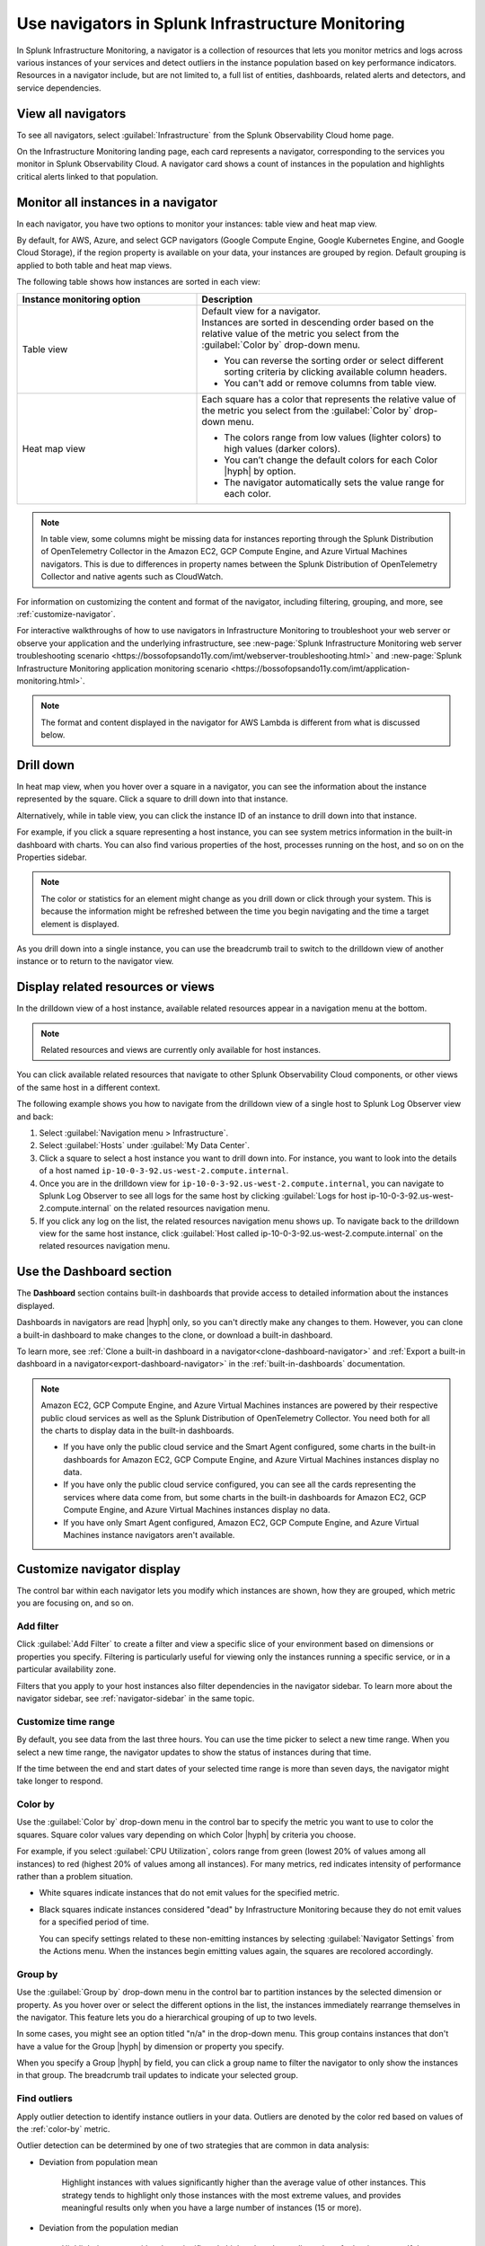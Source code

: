 .. _use-navigators-imm:

*******************************************************
Use navigators in Splunk Infrastructure Monitoring
*******************************************************

.. meta::
    :description: Use a navigator in Splunk Infrastructure Monitoring

In Splunk Infrastructure Monitoring, a navigator is a collection of resources that lets you monitor metrics and logs across various instances of your services and detect outliers in the instance population based on key performance indicators. Resources in a navigator include, but are not limited to, a full list of entities, dashboards, related alerts and detectors, and service dependencies.

View all navigators
----------------------

To see all navigators, select :guilabel:`Infrastructure` from the Splunk Observability Cloud home page.

On the Infrastructure Monitoring landing page, each card represents a navigator, corresponding to the services you monitor in Splunk Observability Cloud. A navigator card shows a count of instances in the population and highlights critical alerts linked to that population.



Monitor all instances in a navigator
---------------------------------------

In each navigator, you have two options to monitor your instances: table view and heat map view.

By default, for AWS, Azure, and select GCP navigators (Google Compute Engine, Google Kubernetes Engine, and Google Cloud Storage), if the region property is available on your data, your instances are grouped by region. Default grouping is applied to both table and heat map views.

The following table shows how instances are sorted in each view:

.. list-table::
   :header-rows: 1
   :widths: 40, 60

   * - :strong:`Instance monitoring option`
     - :strong:`Description`

   * - Table view
     - | Default view for a navigator.
       | Instances are sorted in descending order based on the relative value of the metric you select from the :guilabel:`Color by` drop-down menu.

       * You can reverse the sorting order or select different sorting criteria by clicking available column headers.

       * You can't add or remove columns from table view.

   * - Heat map view
     - Each square has a color that represents the relative value of the metric you select from the :guilabel:`Color by` drop-down menu.

       * The colors range from low values (lighter colors) to high values (darker colors).

       * You can’t change the default colors for each Color |hyph| by option.

       * The navigator automatically sets the value range for each color.




.. note::
    In table view, some columns might be missing data for instances reporting through the Splunk Distribution of OpenTelemetry Collector in the Amazon EC2, GCP Compute Engine, and Azure Virtual Machines navigators. This is due to differences in property names between the Splunk Distribution of OpenTelemetry Collector and native agents such as CloudWatch.

For information on customizing the content and format of the navigator, including filtering, grouping, and more, see :ref:`customize-navigator`.

For interactive walkthroughs of how to use navigators in Infrastructure Monitoring to troubleshoot your web server or observe your application and the underlying infrastructure, see :new-page:`Splunk Infrastructure Monitoring web server troubleshooting scenario <https://bossofopsando11y.com/imt/webserver-troubleshooting.html>` and :new-page:`Splunk Infrastructure Monitoring application monitoring scenario <https://bossofopsando11y.com/imt/application-monitoring.html>`.

.. note::

   The format and content displayed in the navigator for AWS Lambda is different from what is discussed below.

.. _drill-down:

Drill down
-------------

In heat map view, when you hover over a square in a navigator, you can see the information about the instance represented by the square. Click a square to drill down into that instance.

Alternatively, while in table view, you can click the instance ID of an instance to drill down into that instance.

For example, if you click a square representing a host instance, you can see system metrics information in the built-in dashboard with charts. You can also find various properties of the host, processes running on the host, and so on on the Properties sidebar.

.. note::

   The color or statistics for an element might change as you drill down or click through your system. This is because the information might be refreshed between the time you begin navigating and the time a target element is displayed.

As you drill down into a single instance, you can use the breadcrumb trail to switch to the drilldown view of another instance or to return to the navigator view.


.. _related-instances:

Display related resources or views
----------------------------------

In the drilldown view of a host instance, available related resources appear in a navigation menu at the bottom.

.. note::
    Related resources and views are currently only available for host instances.

You can click available related resources that navigate to other Splunk Observability Cloud components, or other views of the same host in a different context.

The following example shows you how to navigate from the drilldown view of a single host to Splunk Log Observer view and back:

#. Select :guilabel:`Navigation menu > Infrastructure`.
#. Select :guilabel:`Hosts` under :guilabel:`My Data Center`.
#. Click a square to select a host instance you want to drill down into. For instance, you want to look into the details of a host named ``ip-10-0-3-92.us-west-2.compute.internal``.
#. Once you are in the drilldown view for ``ip-10-0-3-92.us-west-2.compute.internal``, you can navigate to Splunk Log Observer to see all logs for the same host by clicking :guilabel:`Logs for host ip-10-0-3-92.us-west-2.compute.internal` on the related resources navigation menu.
#. If you click any log on the list, the related resources navigation menu shows up. To navigate back to the drilldown view for the same host instance, click :guilabel:`Host called ip-10-0-3-92.us-west-2.compute.internal` on the related resources navigation menu.

.. _dashboard-section:

Use the Dashboard section
-----------------------------

The :strong:`Dashboard` section contains built-in dashboards that provide access to detailed information about the instances displayed.

Dashboards in navigators are read |hyph| only, so you can't directly make any changes to them. However, you can clone a built-in dashboard to make changes to the clone, or download a built-in dashboard.

To learn more, see :ref:`Clone a built-in dashboard in a navigator<clone-dashboard-navigator>` and :ref:`Export a built-in dashboard in a navigator<export-dashboard-navigator>` in the :ref:`built-in-dashboards` documentation.

.. note::

    Amazon EC2, GCP Compute Engine, and Azure Virtual Machines instances are powered by their respective public cloud services as well as the Splunk Distribution of OpenTelemetry Collector. You need both for all the charts to display data in the built-in dashboards.

    - If you have only the public cloud service and the Smart Agent configured, some charts in the built-in dashboards for Amazon EC2, GCP Compute Engine, and Azure Virtual Machines instances display no data.
    - If you have only the public cloud service configured, you can see all the cards representing the services where data come from, but some charts in the built-in dashboards for Amazon EC2, GCP Compute Engine, and Azure Virtual Machines instances display no data.
    - If you have only Smart Agent configured, Amazon EC2, GCP Compute Engine, and Azure Virtual Machines instance navigators aren't available.

.. _customize-navigator:

Customize navigator display
-----------------------------

The control bar within each navigator lets you modify which instances are shown, how they are grouped, which metric you are focusing on, and so on.

.. _add-filter:

Add filter
==========

Click :guilabel:`Add Filter` to create a filter and view a specific slice of your environment based on dimensions or properties you specify. Filtering is particularly useful for viewing only the instances running a specific service, or in a particular availability zone.

Filters that you apply to your host instances also filter dependencies in the navigator sidebar. To learn more about the navigator sidebar, see  :ref:`navigator-sidebar` in the same topic.

.. _customize-time-range:

Customize time range
====================

By default, you see data from the last three hours. You can use the time picker to select a new time range. When you select a new time range, the navigator updates to show the status of instances during that time.

If the time between the end and start dates of your selected time range is more than seven days, the navigator might take longer to respond.

.. _color-by:

Color by
========

Use the :guilabel:`Color by` drop-down menu in the control bar to specify the metric you want to use to color the squares. Square color values vary depending on which Color |hyph| by criteria you choose.

For example, if you select :guilabel:`CPU Utilization`, colors range from green (lowest 20% of values among all instances) to red (highest 20% of values among all instances). For many metrics, red indicates intensity of performance rather than a problem situation.

.. commenting this out because there is currently no Alerts tab in the UI -trangl (06/15/2021)
  You can also color by the "Most severe alert." The highest severity currently active alert in each instance is determined, and the squares are colored from green (no alerts) to red (one or more critical alerts). In this view, red does in fact indicate a problem situation that you will probably want to address. You can start by looking at the Alerts tab below the visualization. For information on working with a list of alerts, see :ref:`view-alerts`.

- White squares indicate instances that do not emit values for the specified metric.

- Black squares indicate instances considered "dead" by Infrastructure Monitoring because they do not emit values for a specified period of time.

  You can specify settings related to these non-emitting instances by selecting :guilabel:`Navigator Settings` from the Actions menu. When the instances begin emitting values again, the squares are recolored accordingly.


.. _group-by:

Group by
========

Use the :guilabel:`Group by` drop-down menu in the control bar to partition instances by the selected dimension or property. As you hover over or select the different options in the list, the instances immediately rearrange themselves in the navigator. This feature lets you do a hierarchical grouping of up to two levels.

In some cases, you might see an option titled "n/a" in the drop-down menu. This group contains instances that don't have a value for the Group |hyph| by dimension or property you specify.

When you specify a Group |hyph| by field, you can click a group name to filter the navigator to only show the instances in that group. The breadcrumb trail updates to indicate your selected group.

.. _outliers:

Find outliers
=============

Apply outlier detection to identify instance outliers in your data. Outliers are denoted by the color red based on values of the :ref:`color-by` metric.

Outlier detection can be determined by one of two strategies that are common in data analysis:

-  Deviation from population mean

    Highlight instances with values significantly higher than the average value of other instances. This strategy tends to highlight only those instances with the most extreme values, and provides meaningful results only when you have a large number of instances (15 or more).

-  Deviation from the population median

    Highlight instances with values significantly higher than the median value of other instances. If there are relatively small differences in value among the majority of instances, this strategy tends to highlight any instance which is not part of this majority.

For example, if instances are grouped by the service that they are running, colored by ``cpu.utilization``, and outlier detection is enabled, then instances that use significantly more CPU than their others are highlighted in red. You can then investigate those specific instances to determine why they are behaving differently.

While both outlier strategies highlight instances that are behaving differently from others, if the population has two groups of outliers, such as when most instances are running at 20% CPU utilization but three are running at 60% one is running at 80%, deviation from mean finds the greater outlier (instances running at 80%), while the deviation from median can typically identify both groups. You can always switch from one strategy to another to find the one that works best for your specific environment.

The Find Outliers feature also provides a population selector that lets you restrict the comparison population to only those instances that have similar characteristics (as defined by the Group By dimension). For example, you might not want to compare a server against others that are running different software. It is more relevant to determine outliers among servers providing the same service. Grouping instances by the service that they run and using that as your population basis ensures that instances are compared only with their peers to determine if they behave abnormally.

.. _navigator-sidebar:

View dependencies in the navigator sidebar
----------------------------------------------------

.. note:: Available only for hosts and virtual hosts.

In navigators for hosts in :strong:`My Data Center` and virtual hosts, Amazon EC2, Azure Virtual Machines, and Google Cloud Platform, you can track dependent services in the navigator sidebar.

Best practice
============================

To get the most out of the navigator sidebar, configure the services you want to track in the Splunk Distribution of OpenTelemetry Collector configuration file as ``service.name`` values under ``extraDimensions``. By configuring ``service.name`` values, you can see more details about your data, such as which individual services are running on specific host instances.

Example
+++++++++++

For example, the ``redis-cart`` service is included in this Splunk Distribution of OpenTelemetry Collector configuration.

.. code-block:: yaml

    receiver_creator:
      receivers:
        smartagent/redis:
         rule: type == "pod" && name contains "redis"
         config:
           type: collectd/redis
           host: redis-cart
           port: 6379
           extraDimensions:
             service.name: redis-cart

For more information on the Splunk Distribution of OpenTelemetry Collector configuration, see :ref:`otel-components`.

Navigate to services using the navigator sidebar
===================================================

The following example shows you how to navigate to a Cassandra service from the Amazon EC2 navigator, assuming you have the Cassandra ``service.name`` configured.

In this Amazon EC2 navigator, Cassandra and Kafka services are running on the Amazon EC2 instances. Each tile in the navigator sidebar represents a service type.

.. image:: /_images/infrastructure/navigator-sidebar.png
    :width: 70%
    :alt: This image shows what the navigator sidebar looks like in a navigator.

#. To see the full list of Cassandra services, hover over or click the Cassandra tile.

    .. image:: /_images/infrastructure/cassandra-services.png
        :width: 70%
        :alt: This image shows the list of Cassandra services.

#. To search for a specific service, type the name of the service in the search field.

   .. note:: You can only search when there are configured services. If no individual services are configured, the search bar doesn't appear.

   When you have a large number of running service types or services, the navigator sidebar might hide some of them and instead display the text :strong:`Show all services`. Use search to find a specific service without having to expand the entire list.

   For example, type ``metadata`` to look for service names containing the keyword.

    .. image:: /_images/infrastructure/service-search.png
        :width: 70%
        :alt: This image shows the search result for ``metadata`` services.

#. Click a Cassandra service to navigate to the navigator or dashboard for that service. When both navigator and dashboard are available for a service, clicking that service opens the navigator.

.. _view-alerts-in-navigators:

View alerts using navigators
---------------------------------------------

If a service has any active alerts, you can view a list of the service's alerts through navigators.

#. Select :guilabel:`Infrastructure` from the Splunk Observability Cloud home page. 
#. Search for the navigator that you want to view. 
#. Under the navigator title, select the text displaying the number of alerts. Alert numbers and types vary depending on the navigator. 

For the following example navigator, the user would select :guilabel:`90 Critical alerts`. 

.. image:: /_images/infrastructure/navigator-alerts.png
        :width: 50%
        :alt: This image shows a navigator with 90 critical alerts active

Selecting this text opens a detailed view of the navigator with a list of active alerts shown on the sidebar.

.. _remove-navigator:

Remove an inactive navigator
-------------------------------

.. note:: You need to be an admin to remove a navigator.

When data for an integration hasn't been received for 72 hours, the navigator for that integration becomes inactive and you have the option remove it from view. The navigator automatically reappears if data for the integration comes in again.

Follow these steps to remove an inactive navigator.

#. Select :guilabel:`Infrastructure` from the Splunk Observability Cloud home page. You can only remove a navigator when you're in the Infrastructure Monitoring landing page view.
#. On an inactive navigator, click :guilabel:`Remove Navigator`.

    .. image:: /_images/infrastructure/remove-navigator.png
        :width: 50%
        :alt: This image shows a navigator with a Remove Navigator option.
#. Confirm your selection.
